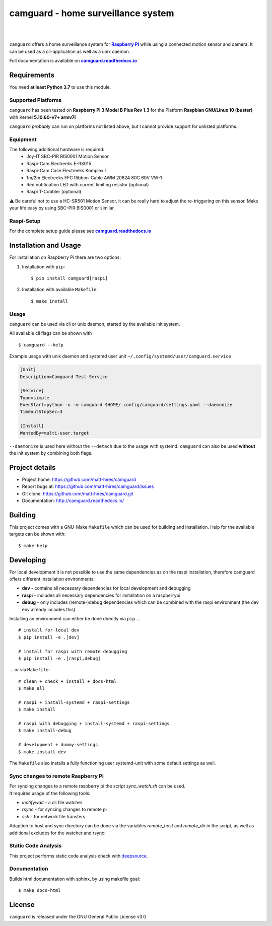 ===================================
camguard - home surveillance system
===================================

| |github license| |_| |PyPI Python| |_| |Travis CI| |_| |RTD|
| |Deepsource Resolved Issues| |_| |Deepsource Active Issues|

.. blank
.. |_| unicode:: 0xA0 

.. |github license| image:: https://img.shields.io/github/license/matt-hires/camguard?logo=Open%20Source%20Initiative&logoColor=0F0 
    :target: https://github.com/matt-hires/camguard/blob/main/LICENSE
    :alt: Project License on GitHub
.. |PyPI Python| image:: https://img.shields.io/pypi/pyversions/camguard?logo=python&logoColor=yellow
    :target: https://pypi.org/project/camguard 
    :alt: PyPI Package
.. |Travis CI| image:: https://img.shields.io/travis/com/matt-hires/camguard?logo=travis 
    :target: https://app.travis-ci.com/matt-hires/camguard
    :alt: Travis CI
.. |RTD| image:: https://img.shields.io/readthedocs/camguard?logo=readthedocs&logoColor=%238CA1AF
    :target: https://camguard.readthedocs.io/en/latest/?badge=latest
    :alt: Documentation Status
.. |Deepsource Resolved Issues| image:: https://deepsource.io/gh/matt-hires/camguard.svg/?label=resolved+issues&show_trend=true&token=LXkH6P36GjNCig8w940UG5Q4
  :target: https://deepsource.io/gh/matt-hires/camguard/?ref=repository-badge
  :alt: Deepsource Resolved Issues
.. |Deepsource Active Issues| image:: https://deepsource.io/gh/matt-hires/camguard.svg/?label=active+issues&show_trend=true&token=LXkH6P36GjNCig8w940UG5Q4
  :target: https://deepsource.io/gh/matt-hires/camguard/?ref=repository-badge
  :alt: Deepsource Active Issues

``camguard`` offers a home surveillance system for |raspi|_ while using a connected motion sensor and camera. It can be used as a cli-application as well as a unix daemon.

Full documentation is available on |camguard rtd|_

Requirements
============
You need **at least Python 3.7** to use this module.

Supported Platforms
-------------------
``camguard`` has been tested on **Raspberry Pi 3 Model B Plus Rev 1.3** for the Platform **Raspbian GNU/Linux 10 (buster)** with Kernel **5.10.60-v7+ armv7l**

``camguard`` *probably* can run on platforms not listed above,
but I cannot provide support for unlisted platforms.

Equipment
---------
The following additional hardware is required:
    - Joy-IT SBC-PIR BIS0001 Motion Sensor
    - Raspi-Cam Electreeks E-RS015
    - Raspi-Cam Case Electreeks Komplex I
    - 1m/2m Electreeks FFC Ribbon-Cable AWM 20624 80C 60V VW-1
    - Red notification LED with current limiting resistor (optional)
    - Raspi T-Cobbler (optional)
  
⚠️ Be careful not to use a HC-SR501 Motion Sensor, it can be really hard to adjust the re-triggering on this sensor. Make your life easy by using SBC-PIR BIS0001 or similar.

Raspi-Setup
-----------
For the complete setup guide please see |camguard rtd|_

Installation and Usage
======================

For installation on Raspberry Pi there are two options:

1. Installation with ``pip``::

    $ pip install camguard[raspi]

2. Installation with available ``Makefile``::

    $ make install

Usage
-----
``camguard`` can be used via cli or unix daemon, started by the available init system. 

All available cli flags can be shown with ::

    $ camguard --help

Example usage with unix daemon and systemd user unit ``~/.config/systemd/user/camguard.service``
    
.. code-block:: cfg

    [Unit]
    Description=Camguard Test-Service

    [Service]
    Type=simple
    ExecStart=python -u -m camguard $HOME/.config/camguard/settings.yaml --daemonize
    TimeoutStopSec=3

    [Install]
    WantedBy=multi-user.target

``--daemonize`` is used here without the ``--detach`` due to the usage with systemd. ``camguard`` can also be used **without** the init system by combining both flags.

Project details
===============

* Project home: https://github.com/matt-hires/camguard
* Report bugs at:  https://github.com/matt-hires/camguard/issues
* Git clone: https://github.com/matt-hires/camguard.git
* Documentation: http://camguard.readthedocs.io/

Building
========

This project comes with a GNU-Make ``Makefile`` which can be used for building and installation. Help for the available targets can be shown with::

    $ make help

Developing
==========

For local development it is not possible to use the same dependencies as on the raspi installation, therefore camguard offers different installation environments:

- **dev** - contains all necessary dependencies for local development and debugging
- **raspi** - includes all necessary dependencies for installation on a raspberrypi
- **debug** - only includes (remote-)debug dependencies which can be combined with the raspi environment (the dev env already includes this)

Installing an environment can either be done directly via ``pip`` \.\.\. ::

    # install for local dev
    $ pip install -e .[dev]

    # install for raspi with remote debugging
    $ pip install -e .[raspi,debug]

\.\.\. or via ``Makefile``::

    # clean + check + install + docs-html
    $ make all

    # raspi + install-systemd + raspi-settings 
    $ make install
    
    # raspi with debugging + install-systemd + raspi-settings
    $ make install-debug

    # development + dummy-settings
    $ make install-dev

The ``Makefile`` also installs a fully functioning user systemd-unit with some default settings as well.

Sync changes to remote Raspberry Pi
-----------------------------------

| For syncing changes to a remote raspberry pi the script `sync_watch.sh` can be used. 
| It requires usage of the following tools:

* `inotifywait` - a cli file watcher
* `rsync` - for syncing changes to remote pi
* `ssh` - for network file transfers

Adaption to host and sync directory can be done via the variables `remote_host` and `remote_dir` in the script, as well as additional excludes for the watcher and rsync:

.. code-block:: bash
    :name: sync-watch
    :caption: sync_watch.sh

    # change to your raspi hostname and sync directory
    remote_host="pi@raspberrycam"
    remote_dir="/home/pi/pydev/camguard"

    # sync excludes
    rsync_excludes=("--exclude=venv/" "--exclude=*.log" "--exclude=**/__pycache__"
        "--exclude=.tox/" "--exclude=.git/" "--exclude=.python-version"
        "--exclude=pip-wheel-metadata/" "--exclude=src/*.egg-info/" "--exclude=.vscode/"
        "--exclude=**/*.tmp" "--exclude=settings.yaml" "--exclude=.coverage" "--exclude=htmlcov/" 
        "--exclude=docs/_build")

    # watcher excludes
    inotify_excludes="(\.idea)|(.*~)|(venv)|(\.python-version)|\
    (__pycache__)|(\.git)|(\.vscode)|(\.tox)|(camguard-.*)|\
    (.*\.egg-info)|(settings\.yaml)|(\.coverage)|(htmlcov)|(docs)"

Static Code Analysis
--------------------

This project performs static code analysis check with |deepsource|_.

.. _deepsource: https://deepsource.io/gh/matt-hires/camguard/
.. |deepsource| replace:: deepsource


Documentation
-------------

Builds html documentation with sphinx, by using makefile goal::

    $ make docs-html

License
=======

``camguard`` is released under the GNU General Public License v3.0

.. _`raspi`: https://www.raspberrypi.org/
.. |raspi| replace:: **Raspberry PI** 
.. _`camguard rtd`: https://camguard.readthedocs.io
.. |camguard rtd| replace:: **camguard.readthedocs.io**
